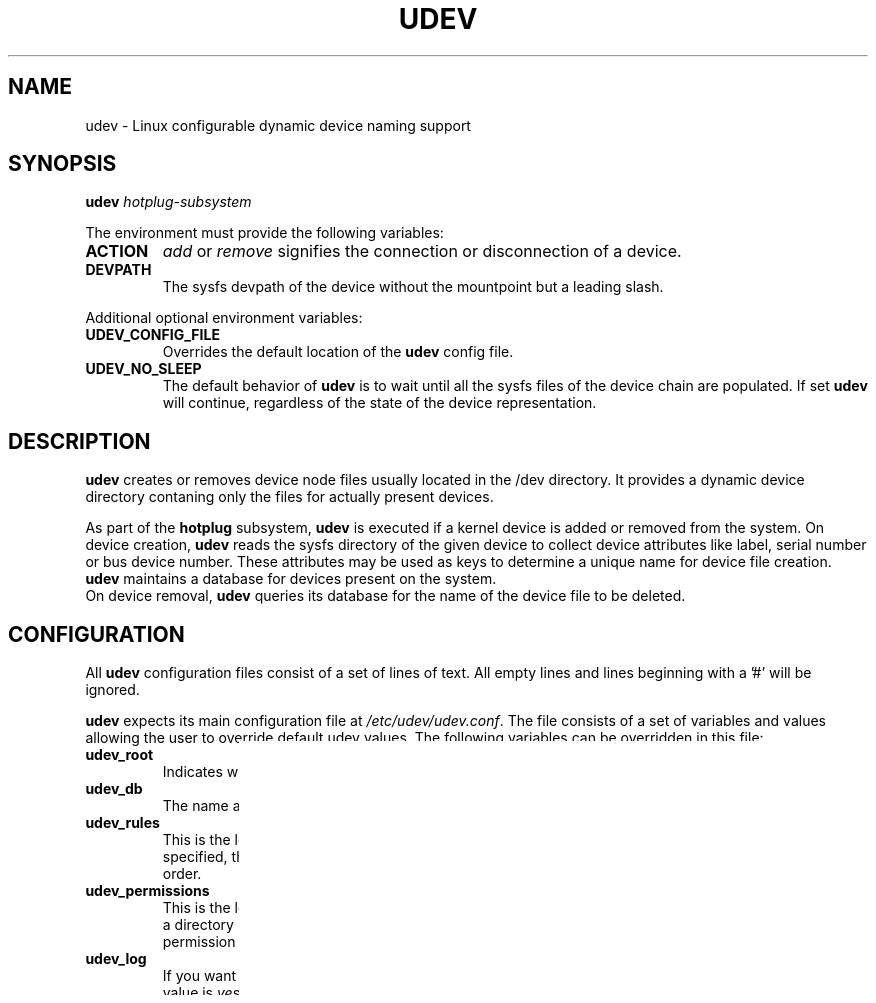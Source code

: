 .TH UDEV 8 "October 2003" "" "Linux Administrator's Manual"
.SH NAME
udev \- Linux configurable dynamic device naming support
.SH SYNOPSIS
.BI udev " hotplug-subsystem"
.P
The environment must provide the following variables:
.TP
.B ACTION
.IR add " or " remove
signifies the connection or disconnection of a device.
.TP
.B DEVPATH
The sysfs devpath of the device without the mountpoint but a leading slash.
.P
Additional optional environment variables:
.TP
.B UDEV_CONFIG_FILE
Overrides the default location of the
.B udev
config file.
.TP
.B UDEV_NO_SLEEP
The default behavior of
.B udev
is to wait until all the sysfs files of the device chain are populated. If set
.B udev
will continue, regardless of the state of the device representation.
.SH "DESCRIPTION"
.B udev
creates or removes device node files usually located in the /dev directory.
It provides a dynamic device directory contaning only the files for
actually present devices.
.P
As part of the
.B hotplug
subsystem,
.B udev
is executed if a kernel device is added or removed from the system.
On device creation,
.B udev
reads the sysfs directory of the given device to collect device attributes
like label, serial number or bus device number.
These attributes may be used as keys to determine a
unique name for device file creation.
.B udev
maintains a database for devices present on the system.
.br
On device removal,
.B udev
queries its database for the name of the device file to be deleted.
.SH "CONFIGURATION"
All
.B udev
configuration files consist of a set of lines of text.  All empty
lines and lines beginning with a '#' will be ignored.
.P

.B udev
expects its main configuration file at
.IR /etc/udev/udev.conf .
The file consists of a set of variables and values allowing the user to
override default udev values. The following variables can be overridden
in this file:
.TP
.B udev_root
Indicates where to place the device nodes in the filesystem. The default
value is
.IR /udev/ .
.TP
.B udev_db
The name and location of the udev database. The default value is
.IR /udev/.udev.tdb .
.TP
.B udev_rules
This is the location of the udev rules file. The default value for this is
.IR /etc/udev/udev.rules .
If a directory is specified, the whole directory is
scanned for files ending with
.I .rules
and all rule files are read in lexical order.
.TP
.B udev_permissions
This is the location of the udev permission file. The default value for this is
.IR /etc/udev/udev.permissions .
If a directory is specified, the whole directory is scanned for files ending with
.I .permissions
and all permission files are read in lexical order.
.TP
.B udev_log
If you want udev to log some information to the syslog for every node created or
removed. The default value is
.IR yes .
.TP
.B default_mode
This is the default mode for all nodes not explicitely matching in the
permissions file. The default value is
.IR 0666 .
.TP
.B default_owner
This is the default owner for all nodes not explicitely matching in the
permissions file. The default value is
.IR root .
.TP
.B default_group
This is the default group for all nodes not explicitely matching in the
permissions file. The default value is
.IR root .
.br
.P
.RI "A sample " udev.conf " might look like this:
.sp
.nf
# udev_root - where to place the device nodes in the filesystem
udev_root="/udev/"

# udev_db - The name and location of the udev database
udev_db="/udev/.udev.tdb"

# udev_rules - The location of the directory where to look for files
               which names ending with .rules
udev_rules="/etc/udev/"

# udev_permissions - The name and location of the udev permission file
udev_permissions="/etc/udev/udev.permissions"

# udev_log - set to "yes" if you want logging, else "no"
udev_log="yes"

# default_mode - set the default mode for all nodes not
#                explicitely matching in the permissions file
default_mode="0666"

# default_owner - set the default owner for all nodes not
#                 explicitely matching in the permissions file
default_owner="root"

# default_group - set the default group for all nodes not
#                 explicitely matching in the permissions file
default_group="root"
.fi
.P
The rules for udev to use when naming devices may specified in
.I /etc/udev/udev.rules
or by the
.I udev_rules
value in the
.I /etc/udev/udev.conf
file.
.P
Every line in the rules file defines the mapping between device attributes
and the device file name. One ore more keys are specified to match a rule
with the current device. If all keys are matching, the rule will be applied
and the name is used for the device node.
.br
If no matching rule is found, the default kernel device name is used.
.P
Every rule consists of a list a comma separated fields:
.sp
.IR "key " ,[ "key " ,...] " name " [, " symlink" ]
.sp
where fields are:
.TP
.B BUS
Match the bus type of the device.
(The sysfs device bus must be able to be determined by a "device" symlink.)
.TP
.B KERNEL
Match the kernel device name.
.TP
.B ID
Match the device number on the bus, like PCI bus id.
.TP
.B PLACE
Match the topological position on bus, like physical port of USB device
.TP
.BI SYSFS{ filename }
Match sysfs device attribute like label, vendor, USB serial number, SCSI UUID
or file system label.  Up to 5 different sysfs files can be checked, with
all of the values being required to match the rule.
.br
Trailing whitespace characters in the sysfs attribute value are ignored, if
the key doesn't have any trailing whitespace characters by itself.
.TP
.B PROGRAM
Call external program. This key is valid if the program returns successful.
The environment variables of
.B udev
are also available for the program.
.br
The string returned by the program may be additionally matched with the
.B RESULT
key.
.TP
.B RESULT
Match the returned string of the last
.B PROGRAM
call. This key may be used in any following rule after a
.B PROGRAM
call.
.TP
.B NAME
The name of the node to be created.
.br
If given with the attribute
.BR NAME{ all_partitions }
it will  create all 15 partitions of a blockdevice.
This may be useful for removable media devices.
.TP
.B SYMLINK
The name of a symlink targeting the node. Multiple symlinks may be
specified by separating the names by the space character.
.br
If both the name and the symlink fields are omitted or its
values empty, the device will be ignored and no node will be created.
.br
If only the symlink field is given and the name field is omitted,
the rule will not be applied immediatly, but the symlink field is added
to the symlink list of the rule which will create the node.
This makes it possible to specify additional symlinks in a possibly
separate rules file, while the device nodes are maintained by the
distribution provided rules file.
.TP
.B OWNER, GROUP, MODE
The permissions for this device. Every specified value overwrites the value
given in the permissions file.
.P
.RB "The " NAME " ," SYMLINK " and " PROGRAM
fields support simple printf-like string substitution:
.TP
.B %n
The "kernel number" of the device.
For example, 'sda3' has a "kernel number" of '3'.
.TP
.B %k
The "kernel name" for the device.
.TP
.B %M
The kernel major number for the device.
.TP
.B %m
The kernel minor number for the device.
.TP
.B %b
The bus id for the device.
.TP
.B %c
The string returned from the execution of
.B PROGRAM
(This does not work within the
.B PROGRAM
field for the obvious reason.)
.br
A single part of the string, separated by a space character
may be selected by specifying the part number as a attribute:
.BI %c{ part }
.TP
.BI %s{ filename }
The content of a sysfs attribute.
.TP
.B %%
The '%' character itself.
.P
The count of charcters to insert may be limited by specifying
the format length value. For example, '%3s{file}' will only insert
the first three characters of the sysfs attribute.
.P
.RI "A sample " udev.rules " might look like this:"
.sp
.nf
# if /sbin/scsi_id returns "OEM 0815" device will be called disk1
BUS="scsi", PROGRAM="/sbin/scsi_id", RESULT="OEM 0815", NAME="disk1"

# USB printer to be called lp_color
BUS="usb", SYSFS{serial}="W09090207101241330", NAME="lp_color"

# SCSI disk with a specific vendor and model number will be called boot
BUS="scsi", SYSFS{vendor}="IBM", SYSFS{model}="ST336", NAME="boot%n"

# sound card with PCI bus id 00:0b.0 to be called dsp
BUS="pci", ID="00:0b.0", NAME="dsp"

# USB mouse at third port of the second hub to be called mouse1
BUS="usb", PLACE="2.3", NAME="mouse1"

# ttyUSB1 should always be called pda with two additional symlinks
KERNEL="ttyUSB1", NAME="pda", SYMLINK="palmtop handheld"

# multiple USB webcams with symlinks to be called webcam0, webcam1, ...
BUS="usb", SYSFS{model}="XV3", NAME="video%n", SYMLINK="webcam%n"
.fi
.P
Permissions and ownership for the created device files may specified in
.I /etc/udev/udev.permissions
or by the
.I udev_permission
value in the
.I /etc/udev/udev.conf
file.
.br
Every line lists a device name followed by owner, group and permission
mode. All values are separated by colons. The name field may contain a
pattern to apply the values to a whole class of devices.
.sp
.RI "A sample " udev.permissions " might look like this:"
.sp
.nf
#name:user:group:mode
input/*:root:root:644
ttyUSB1:0:8:0660
video*:root:video:0660
dsp1:::0666
.fi
.P
The value
.I $local
can be used instead of a specific username.  In that case, udev will determine
the current local user at the time of device node creation and substitute
that username as the owner of the new device node.  This is useful, for
example, to let hot-plugged devices, such as cameras, be owned by the user at
the current console.  Note that if no user is currently logged in, or if udev
otherwise fails to determine a current user, the
.I default_owner
value is used in lieu.
.P
A number of different fields in the above configuration files support a simple
form of shell style pattern matching. It supports the following pattern characters:
.TP
.B *
Matches zero, one, or more characters.
.TP
.B ?
Matches any single character, but does not match zero characters.
.TP
.B [ ]
Matches any single character specified within the brackets. For example, the
pattern string "tty[SR]" would match either "ttyS" or "ttyR".  Ranges are also
supported within this match with the '\-' character.  For example, to match on
the range of all digits, the pattern [0\-9] would be used. If the first character
following the '[' is a '!', any character not enclosed is matched.
.SH "FILES"
.nf
/sbin/udev                           udev program
/etc/udev/*                          udev config files
/etc/hotplug.d/default/udev.hotplug  hotplug symlink to udev program
.fi
.LP
.SH "SEE ALSO"
.BR udevinfo (8),
.BR udevd (8),
.BR hotplug (8)
.PP
The
.I http://linux\-hotplug.sourceforge.net/
web site.
.SH AUTHORS
.B udev
was developed by Greg Kroah-Hartman <greg@kroah.com> with much help from
Dan Stekloff <dsteklof@us.ibm.com>, Kay Sievers <kay.sievers@vrfy.org>, and
many others.

